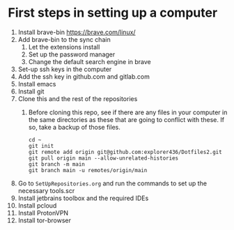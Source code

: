 * First steps in setting up a computer

1. Install brave-bin
   https://brave.com/linux/
2. Add brave-bin to the sync chain
   1. Let the extensions install
   2. Set up the password manager
   3. Change the default search engine in brave
3. Set-up ssh keys in the computer
4. Add the ssh key in github.com and gitlab.com
5. Install emacs
6. Install git
7. Clone this and the rest of the repositories
   1. Before cloning this repo, see if there are any files in your computer in the same directories as these that are going to conflict with these. If so, take a backup of those files.

      #+NAME: Set up instructions
      #+BEGIN_SRC
      cd ~
      git init
      git remote add origin git@github.com:explorer436/Dotfiles2.git
      git pull origin main --allow-unrelated-histories
      git branch -m main
      git branch main -u remotes/origin/main
      #+END_SRC
8. Go to ~SetUpRepositories.org~ and run the commands to set up the necessary tools.scr
9. Install jetbrains toolbox and the required IDEs
10. Install pcloud
11. Install ProtonVPN
12. Install tor-browser
